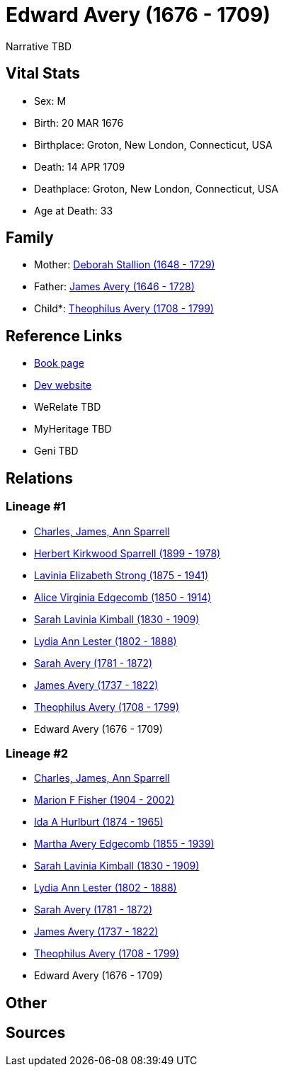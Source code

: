= Edward Avery (1676 - 1709)

Narrative TBD


== Vital Stats


* Sex: M
* Birth: 20 MAR 1676
* Birthplace: Groton, New London, Connecticut, USA
* Death: 14 APR 1709
* Deathplace: Groton, New London, Connecticut, USA
* Age at Death: 33


== Family
* Mother: https://github.com/sparrell/cfs_ancestors/blob/main/Vol_02_Ships/V2_C5_Ancestors/gen10/gen10.MMMMMMPPPM.Deborah_Stallion[Deborah Stallion (1648 - 1729)]


* Father: https://github.com/sparrell/cfs_ancestors/blob/main/Vol_02_Ships/V2_C5_Ancestors/gen10/gen10.MMMMMMPPPP.James_Avery[James Avery (1646 - 1728)]

* Child*: https://github.com/sparrell/cfs_ancestors/blob/main/Vol_02_Ships/V2_C5_Ancestors/gen8/gen8.MMMMMMPP.Theophilus_Avery[Theophilus Avery (1708 - 1799)]



== Reference Links
* https://github.com/sparrell/cfs_ancestors/blob/main/Vol_02_Ships/V2_C5_Ancestors/gen9/gen9.MMMMMMPPP.Edward_Avery[Book page]
* https://cfsjksas.gigalixirapp.com/person?p=p0261[Dev website]
* WeRelate TBD
* MyHeritage TBD
* Geni TBD

== Relations
=== Lineage #1
* https://github.com/spoarrell/cfs_ancestors/tree/main/Vol_02_Ships/V2_C1_Principals/0_intro_principals.adoc[Charles, James, Ann Sparrell]
* https://github.com/sparrell/cfs_ancestors/blob/main/Vol_02_Ships/V2_C5_Ancestors/gen1/gen1.P.Herbert_Kirkwood_Sparrell[Herbert Kirkwood Sparrell (1899 - 1978)]

* https://github.com/sparrell/cfs_ancestors/blob/main/Vol_02_Ships/V2_C5_Ancestors/gen2/gen2.PM.Lavinia_Elizabeth_Strong[Lavinia Elizabeth Strong (1875 - 1941)]

* https://github.com/sparrell/cfs_ancestors/blob/main/Vol_02_Ships/V2_C5_Ancestors/gen3/gen3.PMM.Alice_Virginia_Edgecomb[Alice Virginia Edgecomb (1850 - 1914)]

* https://github.com/sparrell/cfs_ancestors/blob/main/Vol_02_Ships/V2_C5_Ancestors/gen4/gen4.PMMM.Sarah_Lavinia_Kimball[Sarah Lavinia Kimball (1830 - 1909)]

* https://github.com/sparrell/cfs_ancestors/blob/main/Vol_02_Ships/V2_C5_Ancestors/gen5/gen5.PMMMM.Lydia_Ann_Lester[Lydia Ann Lester (1802 - 1888)]

* https://github.com/sparrell/cfs_ancestors/blob/main/Vol_02_Ships/V2_C5_Ancestors/gen6/gen6.PMMMMM.Sarah_Avery[Sarah Avery (1781 - 1872)]

* https://github.com/sparrell/cfs_ancestors/blob/main/Vol_02_Ships/V2_C5_Ancestors/gen7/gen7.PMMMMMP.James_Avery[James Avery (1737 - 1822)]

* https://github.com/sparrell/cfs_ancestors/blob/main/Vol_02_Ships/V2_C5_Ancestors/gen8/gen8.PMMMMMPP.Theophilus_Avery[Theophilus Avery (1708 - 1799)]

* Edward Avery (1676 - 1709)

=== Lineage #2
* https://github.com/spoarrell/cfs_ancestors/tree/main/Vol_02_Ships/V2_C1_Principals/0_intro_principals.adoc[Charles, James, Ann Sparrell]
* https://github.com/sparrell/cfs_ancestors/blob/main/Vol_02_Ships/V2_C5_Ancestors/gen1/gen1.M.Marion_F_Fisher[Marion F Fisher (1904 - 2002)]

* https://github.com/sparrell/cfs_ancestors/blob/main/Vol_02_Ships/V2_C5_Ancestors/gen2/gen2.MM.Ida_A_Hurlburt[Ida A Hurlburt (1874 - 1965)]

* https://github.com/sparrell/cfs_ancestors/blob/main/Vol_02_Ships/V2_C5_Ancestors/gen3/gen3.MMM.Martha_Avery_Edgecomb[Martha Avery Edgecomb (1855 - 1939)]

* https://github.com/sparrell/cfs_ancestors/blob/main/Vol_02_Ships/V2_C5_Ancestors/gen4/gen4.MMMM.Sarah_Lavinia_Kimball[Sarah Lavinia Kimball (1830 - 1909)]

* https://github.com/sparrell/cfs_ancestors/blob/main/Vol_02_Ships/V2_C5_Ancestors/gen5/gen5.MMMMM.Lydia_Ann_Lester[Lydia Ann Lester (1802 - 1888)]

* https://github.com/sparrell/cfs_ancestors/blob/main/Vol_02_Ships/V2_C5_Ancestors/gen6/gen6.MMMMMM.Sarah_Avery[Sarah Avery (1781 - 1872)]

* https://github.com/sparrell/cfs_ancestors/blob/main/Vol_02_Ships/V2_C5_Ancestors/gen7/gen7.MMMMMMP.James_Avery[James Avery (1737 - 1822)]

* https://github.com/sparrell/cfs_ancestors/blob/main/Vol_02_Ships/V2_C5_Ancestors/gen8/gen8.MMMMMMPP.Theophilus_Avery[Theophilus Avery (1708 - 1799)]

* Edward Avery (1676 - 1709)


== Other

== Sources
